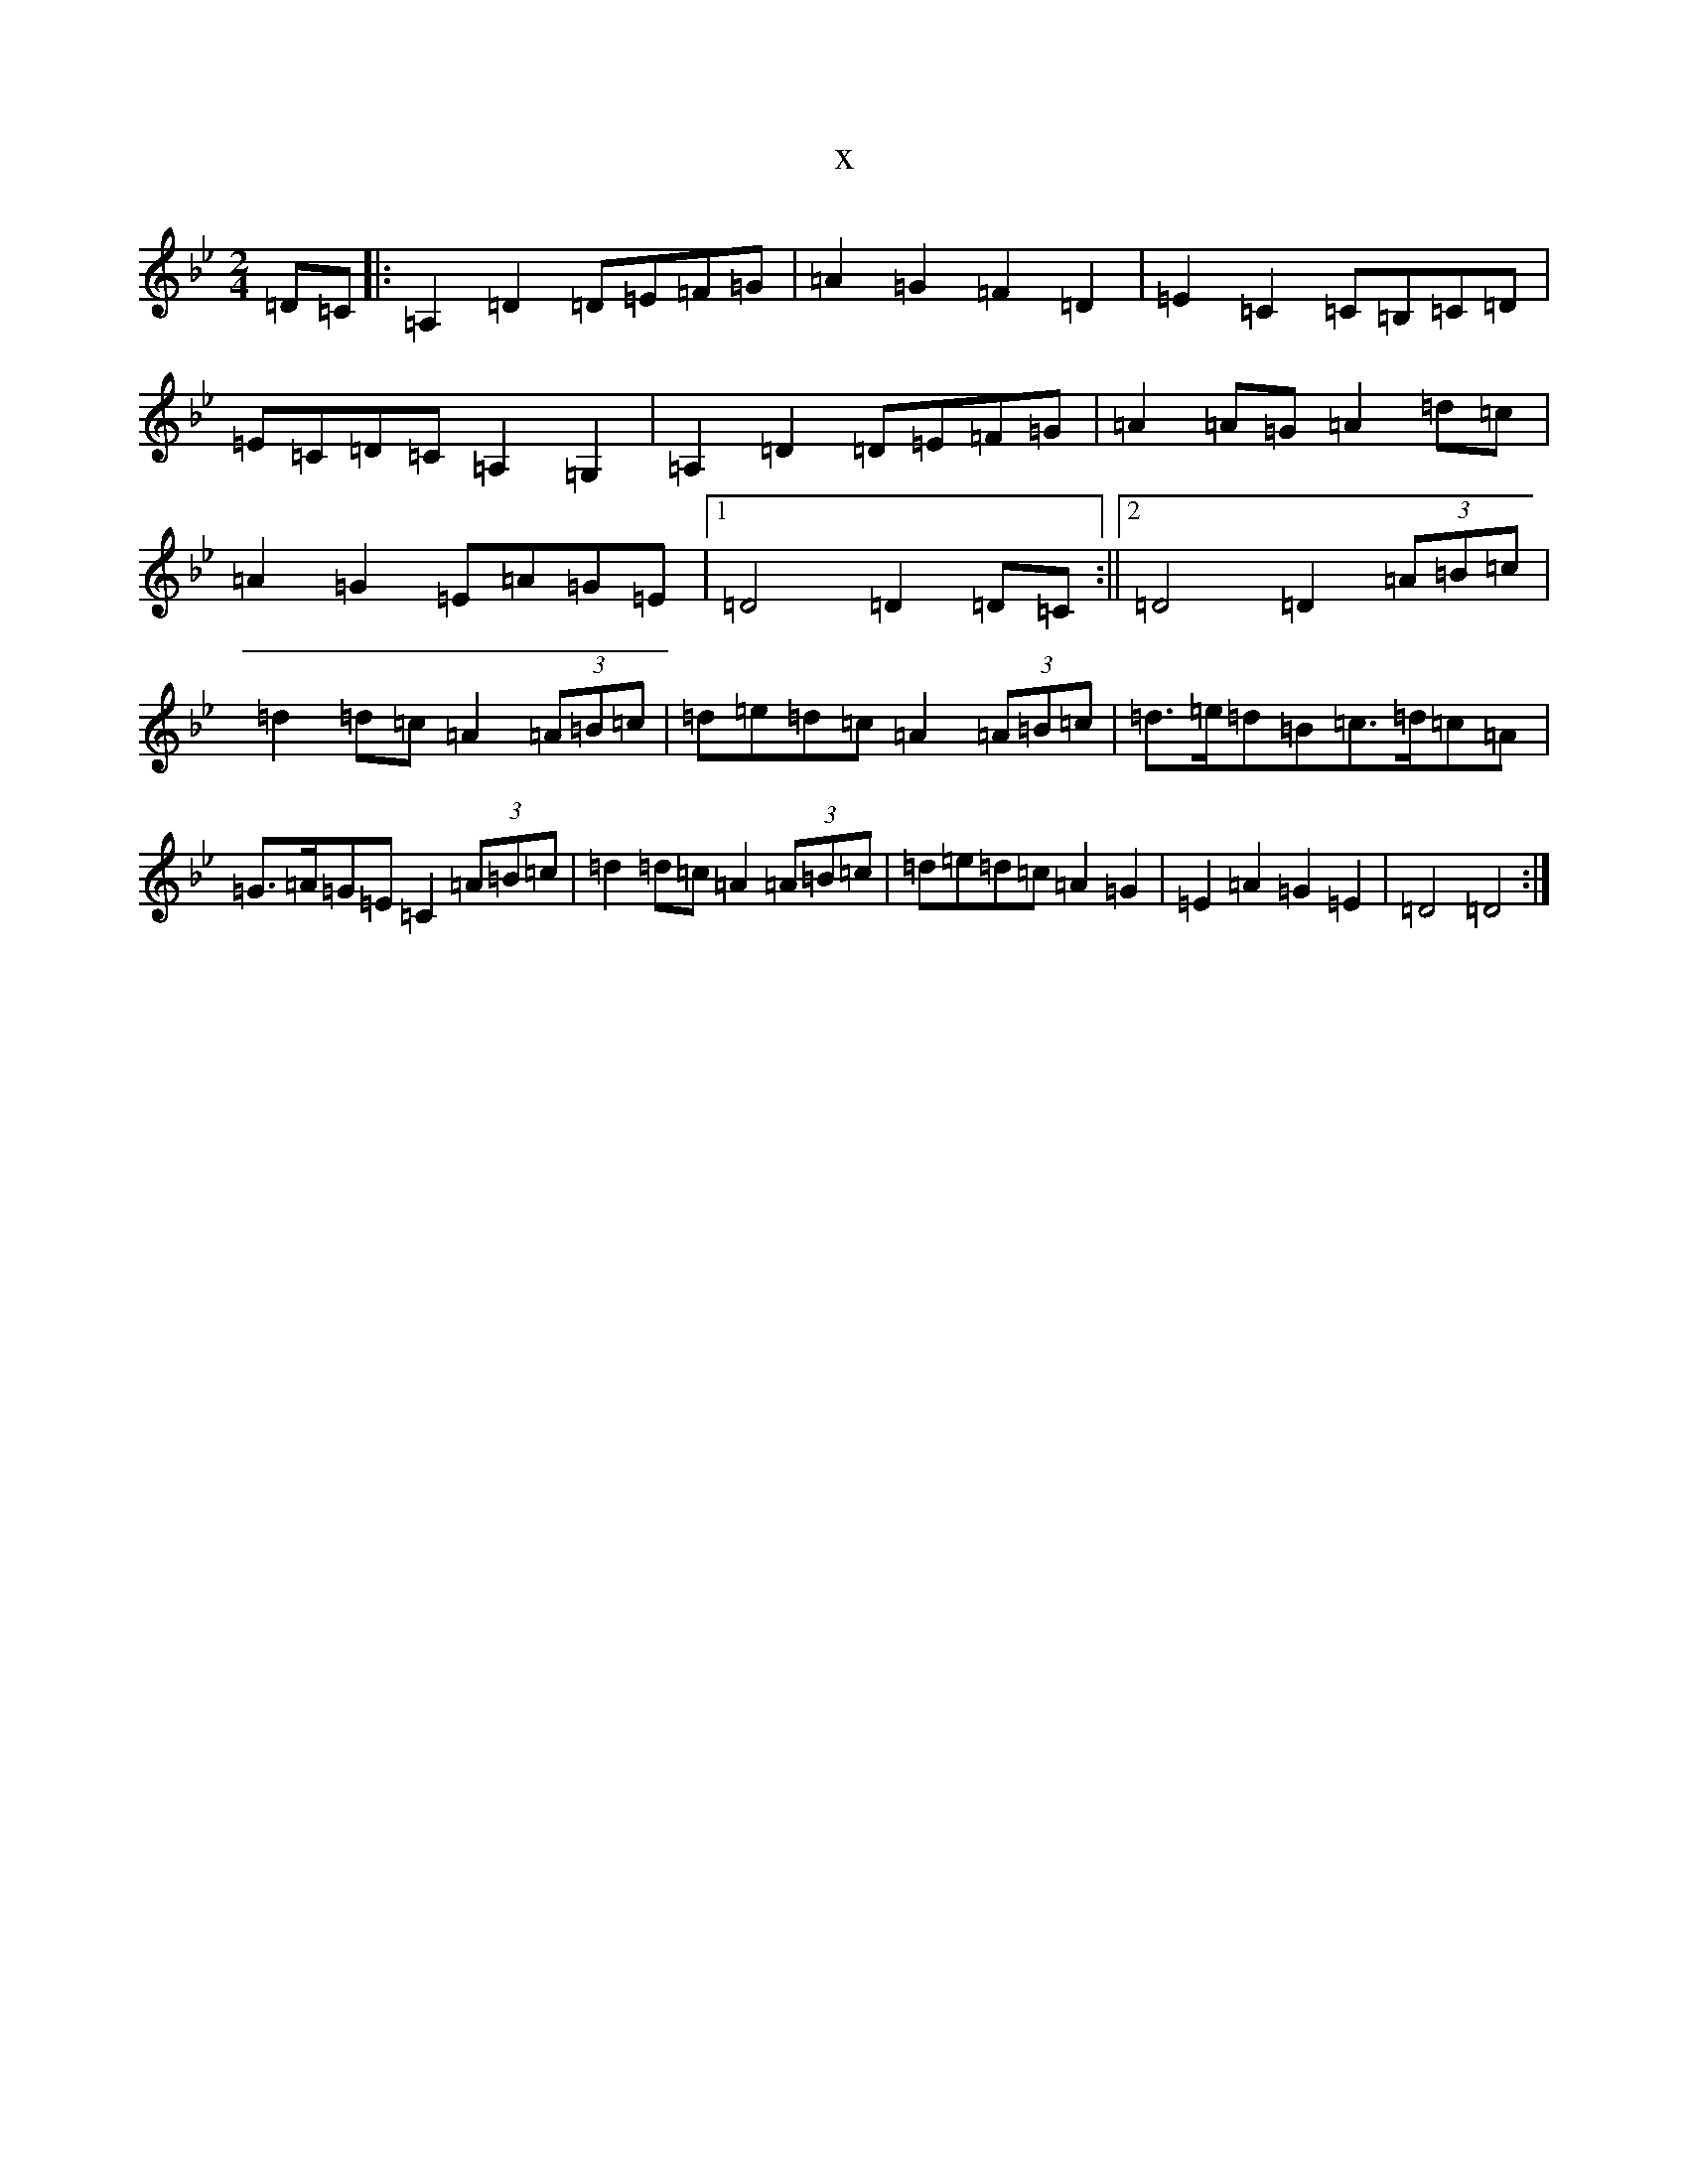 X:332
T:x
L:1/8
M:2/4
K: C Dorian
=D=C|:=A,2=D2=D=E=F=G|=A2=G2=F2=D2|=E2=C2=C=B,=C=D|=E=C=D=C=A,2=G,2|=A,2=D2=D=E=F=G|=A2=A=G=A2=d=c|=A2=G2=E=A=G=E|1=D4=D2=D=C:||2=D4=D2(3=A=B=c|=d2=d=c=A2(3=A=B=c|=d=e=d=c=A2(3=A=B=c|=d>=e=d=B=c>=d=c=A|=G>=A=G=E=C2(3=A=B=c|=d2=d=c=A2(3=A=B=c|=d=e=d=c=A2=G2|=E2=A2=G2=E2|=D4=D4:|
